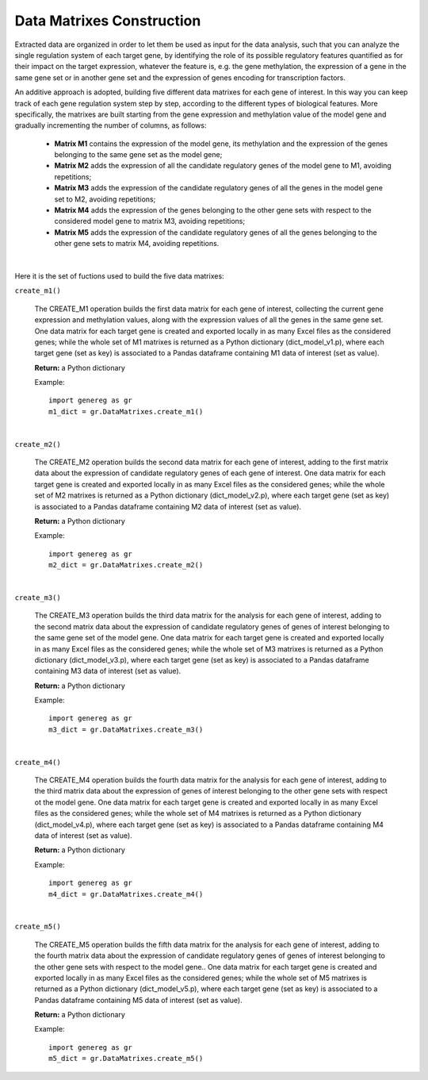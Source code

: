 Data Matrixes Construction
============================================
Extracted data are organized in order to let them be used as input for the data analysis, such that you can analyze the single regulation system of each target gene, by identifying the role of its possible regulatory features quantified as for their impact on the target expression, whatever the feature is, e.g. the gene methylation, the expression of a gene in the same gene set or in another gene set and the expression of genes encoding for transcription factors.

An additive approach is adopted, building five different data matrixes for each gene of interest. In this way you can keep track of each gene regulation system step by step, according to the different types of biological features. More specifically, the matrixes are built starting from the gene expression and methylation value of the model gene and gradually incrementing the number of columns, as follows:

	* **Matrix M1** contains the expression of the model gene, its methylation and the expression of the genes belonging to the same gene set as the model gene;
	
	* **Matrix M2** adds the expression of all the candidate regulatory genes of the model gene to M1, avoiding repetitions;
	
	* **Matrix M3** adds the expression of the candidate regulatory genes of all the genes in the model gene set to M2, avoiding repetitions;
	
	* **Matrix M4** adds the expression of the genes belonging to the other gene sets with respect to the considered model gene to matrix M3, avoiding repetitions;
	
	* **Matrix M5** adds the expression of the candidate regulatory genes of all the genes belonging to the other gene sets to matrix M4, avoiding repetitions.


.. image:: images/matrix.png	

|

Here it is the set of fuctions used to build the five data matrixes:

``create_m1()``

	The CREATE_M1 operation builds the first data matrix for each gene of interest, collecting the current gene expression and methylation values, along with the expression values of all the genes in the same gene set. One data matrix for each target gene is created and exported locally in as many Excel files as the considered genes; while the whole set of M1 matrixes is returned as a Python dictionary (dict_model_v1.p), where each target gene (set as key) is associated to a Pandas dataframe containing M1 data of interest (set as value).
	
	**Return:** a Python dictionary
	
	Example::

		import genereg as gr
		m1_dict = gr.DataMatrixes.create_m1()

|

``create_m2()``

	The CREATE_M2 operation builds the second data matrix for each gene of interest, adding to the first matrix data about the expression of candidate regulatory genes of each gene of interest. One data matrix for each target gene is created and exported locally in as many Excel files as the considered genes; while the whole set of M2 matrixes is returned as a Python dictionary (dict_model_v2.p), where each target gene (set as key) is associated to a Pandas dataframe containing M2 data of interest (set as value). 
	
	**Return:** a Python dictionary
	
	Example::

		import genereg as gr
		m2_dict = gr.DataMatrixes.create_m2()

|

``create_m3()``

	The CREATE_M3 operation builds the third data matrix for the analysis for each gene of interest, adding to the second matrix data about the expression of candidate regulatory genes of genes of interest belonging to the same gene set of the model gene. One data matrix for each target gene is created and exported locally in as many Excel files as the considered genes; while the whole set of M3 matrixes is returned as a Python dictionary (dict_model_v3.p), where each target gene (set as key) is associated to a Pandas dataframe containing M3 data of interest (set as value). 
	
	**Return:** a Python dictionary
	
	Example::

		import genereg as gr
		m3_dict = gr.DataMatrixes.create_m3()

|

``create_m4()``

	The CREATE_M4 operation builds the fourth data matrix for the analysis for each gene of interest, adding to the third matrix data about the expression of genes of interest belonging to the other gene sets with respect ot the model gene. One data matrix for each target gene is created and exported locally in as many Excel files as the considered genes; while the whole set of M4 matrixes is returned as a Python dictionary (dict_model_v4.p), where each target gene (set as key) is associated to a Pandas dataframe containing M4 data of interest (set as value). 
	
	**Return:** a Python dictionary
	
	Example::

		import genereg as gr
		m4_dict = gr.DataMatrixes.create_m4()

|

``create_m5()``

	The CREATE_M5 operation builds the fifth data matrix for the analysis for each gene of interest, adding to the fourth matrix data about the expression of candidate regulatory genes of genes of interest belonging to the other gene sets with respect to the model gene.. One data matrix for each target gene is created and exported locally in as many Excel files as the considered genes; while the whole set of M5 matrixes is returned as a Python dictionary (dict_model_v5.p), where each target gene (set as key) is associated to a Pandas dataframe containing M5 data of interest (set as value).
	
	**Return:** a Python dictionary
	
	Example::

		import genereg as gr
		m5_dict = gr.DataMatrixes.create_m5()
